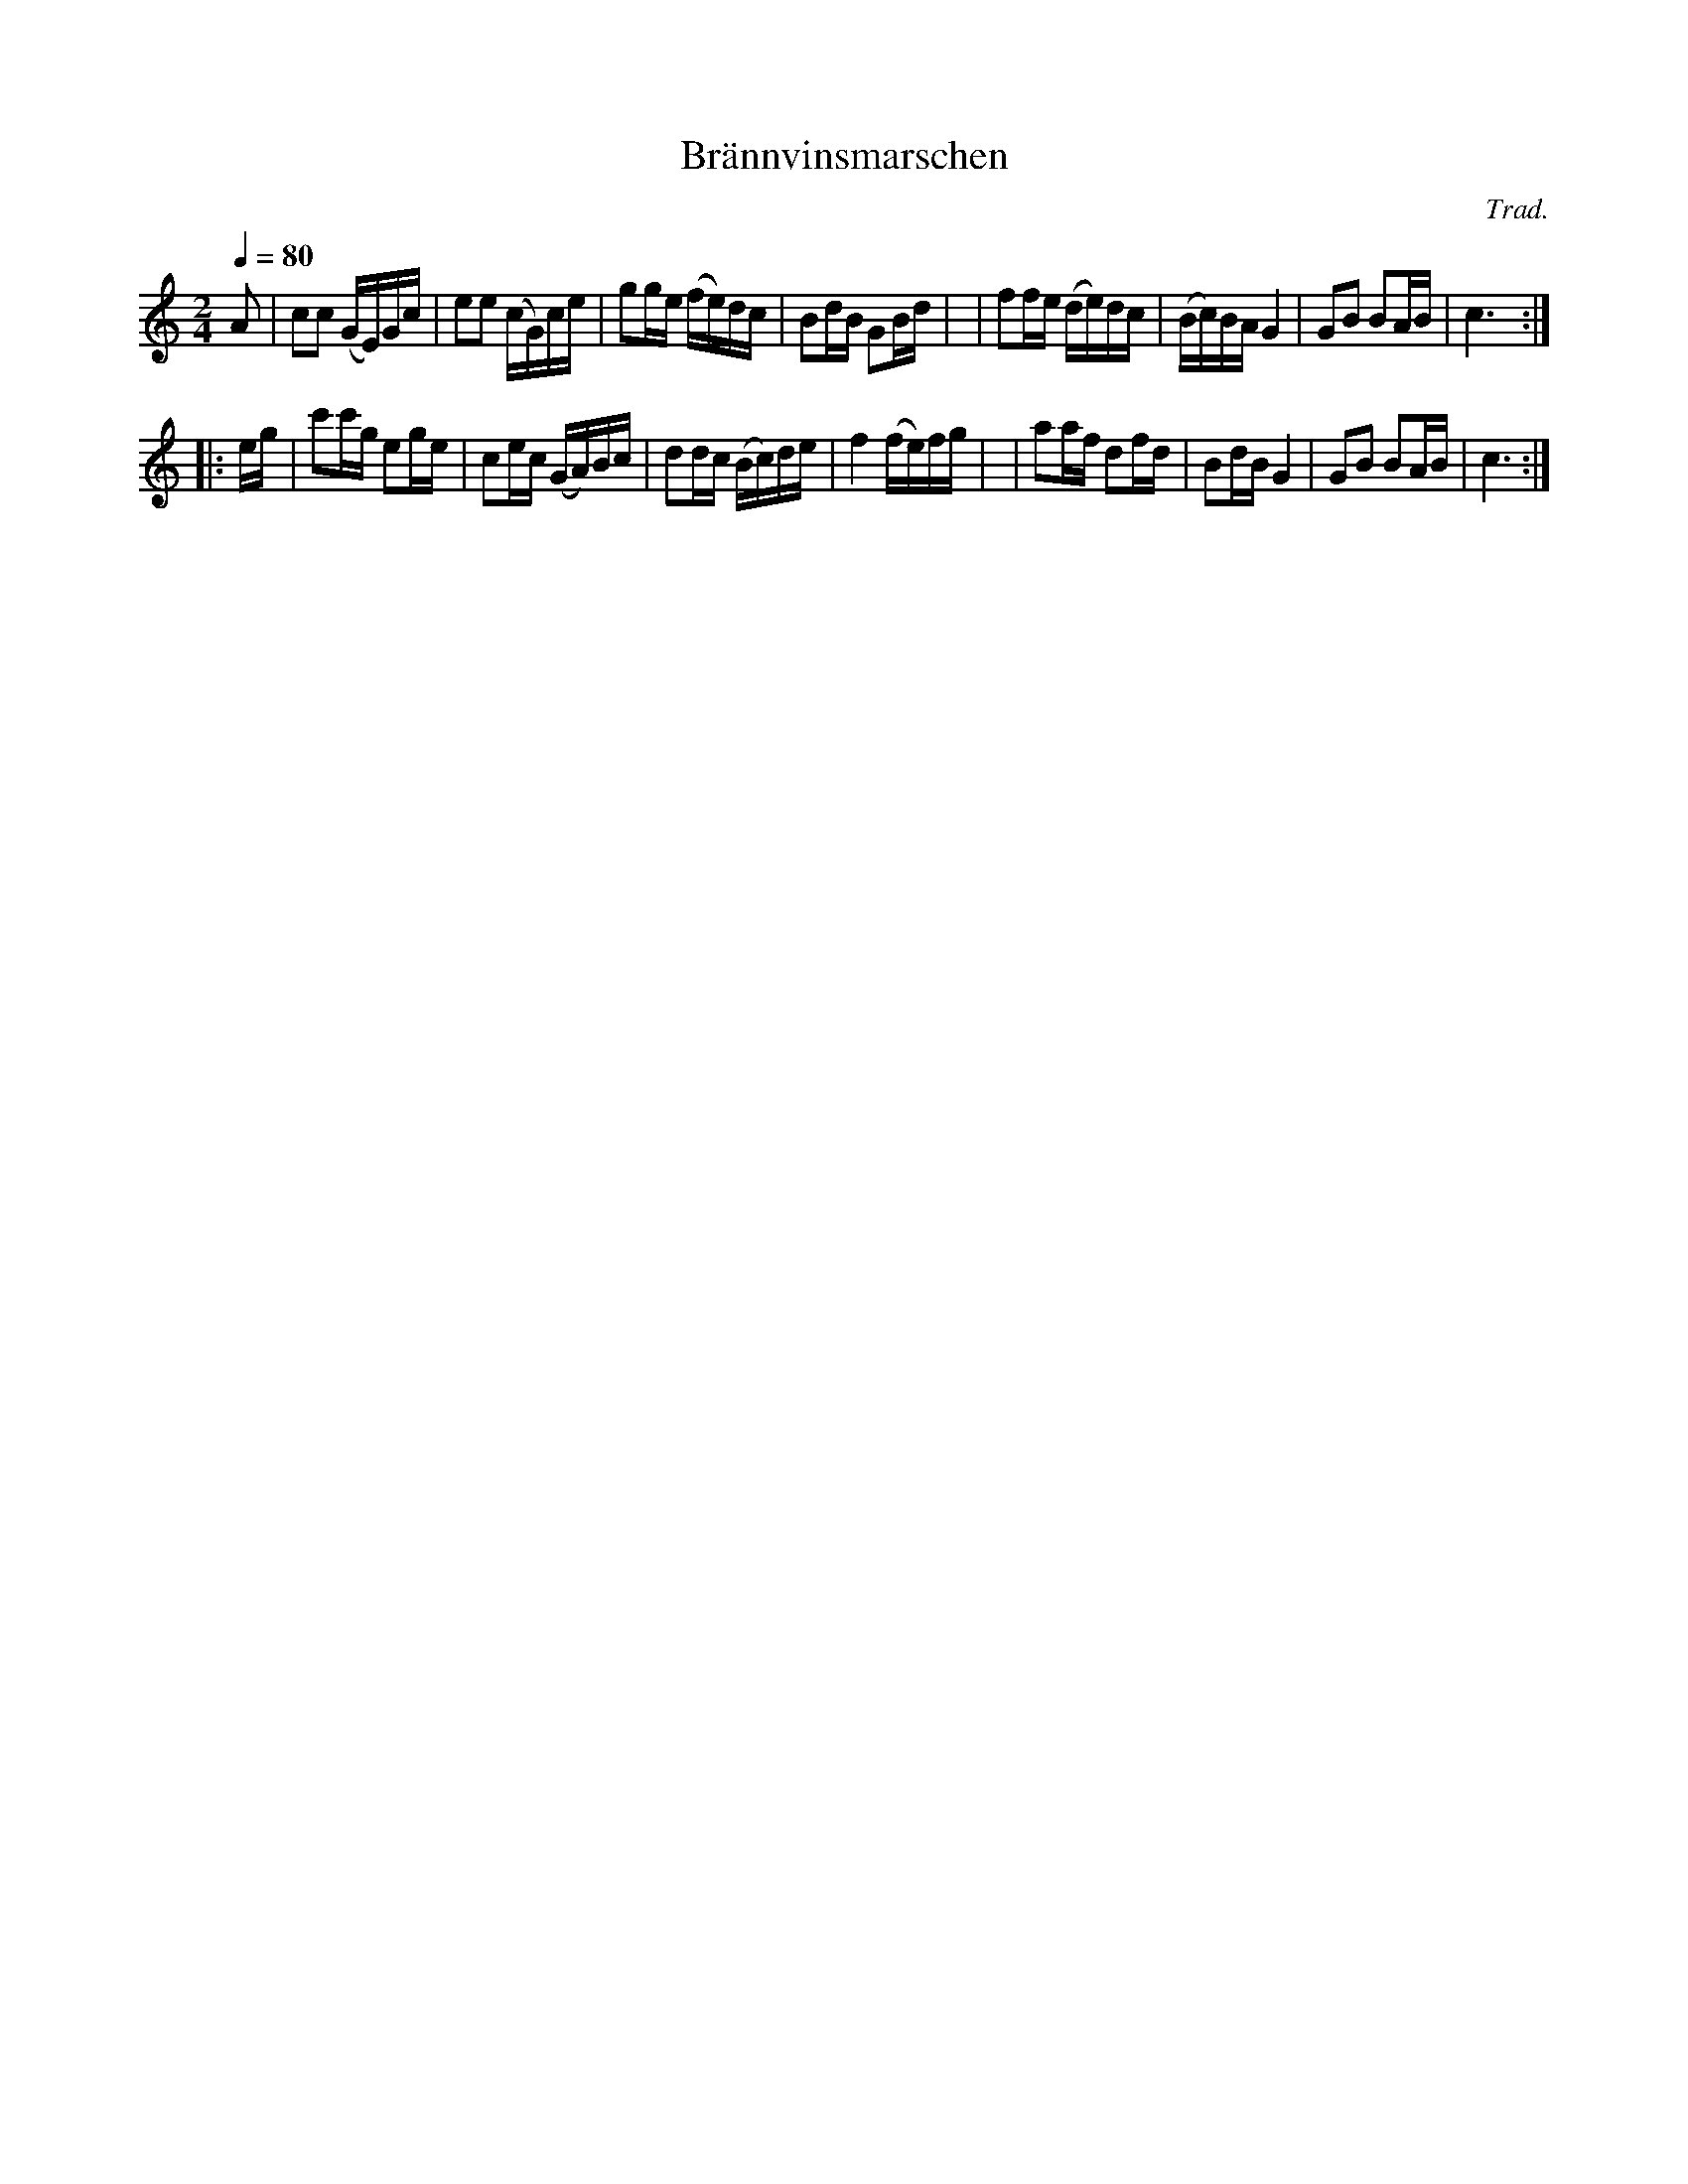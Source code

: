 X: 1
T: Br\"annvinsmarschen
C: Trad.
R: march, snoa
S: http://www.nyckelharpa.org/archive/written-music/american-allspel-list/ 2022/9/16
Z: 2022 John Chambers <jc:trillian.mit.edu>
M: 2/4
L: 1/16
Q: 1/4=80
K: C
A2 \
| c2c2 (GE)Gc | e2e2 (cG)ce | g2ge (fe)dc | B2dB G2Bd |\
| f2fe (de)dc | (Bc)BA   G4 | G2B2  B2AB  | c6 :|
|: eg \
| c'2c'g e2ge | c2ec (GA)Bc | d2dc (Bc)de | f4 (fe)fg |\
| a2af   d2fd | B2dB  G4    | G2B2  B2AB  | c6 :|
